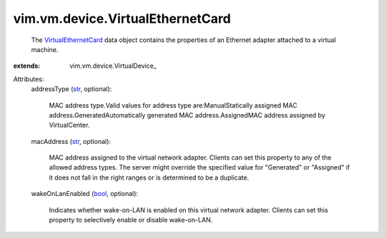 
vim.vm.device.VirtualEthernetCard
=================================
  The `VirtualEthernetCard <vim/vm/device/VirtualEthernetCard.rst>`_ data object contains the properties of an Ethernet adapter attached to a virtual machine.
:extends: vim.vm.device.VirtualDevice_

Attributes:
    addressType (`str <https://docs.python.org/2/library/stdtypes.html>`_, optional):

       MAC address type.Valid values for address type are:ManualStatically assigned MAC address.GeneratedAutomatically generated MAC address.AssignedMAC address assigned by VirtualCenter.
    macAddress (`str <https://docs.python.org/2/library/stdtypes.html>`_, optional):

       MAC address assigned to the virtual network adapter. Clients can set this property to any of the allowed address types. The server might override the specified value for "Generated" or "Assigned" if it does not fall in the right ranges or is determined to be a duplicate.
    wakeOnLanEnabled (`bool <https://docs.python.org/2/library/stdtypes.html>`_, optional):

       Indicates whether wake-on-LAN is enabled on this virtual network adapter. Clients can set this property to selectively enable or disable wake-on-LAN.
